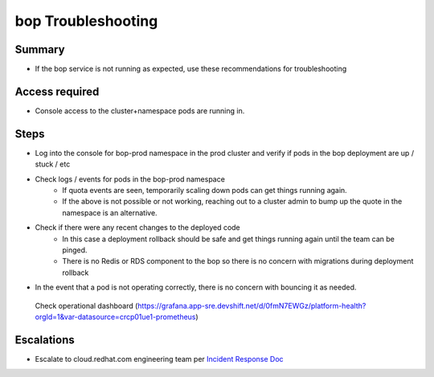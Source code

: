 bop Troubleshooting
============================

Summary
-------

-  If the bop service is not running as expected, use these recommendations for troubleshooting

Access required
---------------

-  Console access to the cluster+namespace pods are running in. 

Steps
-----

-  Log into the console for bop-prod namespace in the prod cluster and verify if pods in the bop deployment are up / stuck / etc
-  Check logs / events for pods in the bop-prod namespace
    -  If quota events are seen, temporarily scaling down pods can get things running again.
    -  If the above is not possible or not working, reaching out to a cluster admin to bump up the quote in the namespace is an alternative.
-  Check if there were any recent changes to the deployed code
    -  In this case a deployment rollback should be safe and get things running again until the team can be pinged.
    -  There is no Redis or RDS component to the bop so there is no concern with migrations during deployment rollback
-  In the event that a pod is not operating correctly, there is no concern with bouncing it as needed.

  Check operational dashboard (https://grafana.app-sre.devshift.net/d/0fmN7EWGz/platform-health?orgId=1&var-datasource=crcp01ue1-prometheus)

Escalations
-----------

-  Escalate to cloud.redhat.com engineering team per `Incident Response Doc`_

.. _Incident Response Doc: https://docs.google.com/document/d/1AyEQnL4B11w7zXwum8Boty2IipMIxoFw1ri1UZB6xJE

